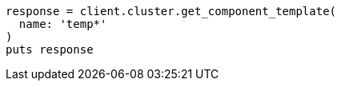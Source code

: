 [source, ruby]
----
response = client.cluster.get_component_template(
  name: 'temp*'
)
puts response
----
